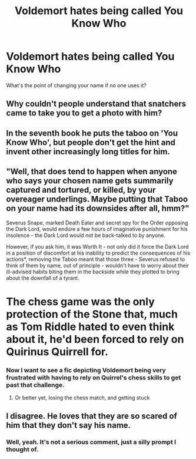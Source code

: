 #+TITLE: Voldemort hates being called You Know Who

* Voldemort hates being called You Know Who
:PROPERTIES:
:Author: Overlap1
:Score: 52
:DateUnix: 1590629657.0
:DateShort: 2020-May-28
:FlairText: Prompt
:END:
What's the point of changing your name if no one uses it?


** Why couldn't people understand that snatchers came to take you to get a photo with him?
:PROPERTIES:
:Author: Impossible-Poetry
:Score: 44
:DateUnix: 1590644355.0
:DateShort: 2020-May-28
:END:


** In the seventh book he puts the taboo on 'You Know Who', but people don't get the hint and invent other increasingly long titles for him.
:PROPERTIES:
:Author: icefire9
:Score: 30
:DateUnix: 1590649719.0
:DateShort: 2020-May-28
:END:


** "Well, that does tend to happen when anyone who says your chosen name gets summarily captured and tortured, or killed, by your overeager underlings. Maybe putting that Taboo on your name had its downsides after all, hmm?"

Severus Snape, marked Death Eater and secret spy for the Order opposing the Dark Lord, would endure a few hours of imaginative punishment for his insolence - the Dark Lord would not be back-talked to by anyone.

However, if you ask him, it was Worth It - not only did it force the Dark Lord in a position of discomfort at his inability to predict the consequences of his actions*, removing the Taboo meant that those three - Severus refused to think of them by name, out of principle - wouldn't have to worry about their ill-advised habits biting them in the backside while they plotted to bring about the downfall of a tyrant.

* The chess game was the only protection of the Stone that, much as Tom Riddle hated to even think about it, he'd been forced to rely on Quirinus Quirrell for.
:PROPERTIES:
:Author: PsiGuy60
:Score: 27
:DateUnix: 1590655539.0
:DateShort: 2020-May-28
:END:

*** Now I want to see a fic depicting Voldemort being very frustrated with having to rely on Quirrel's chess skills to get past that challenge.
:PROPERTIES:
:Author: Fredrik1994
:Score: 11
:DateUnix: 1590671528.0
:DateShort: 2020-May-28
:END:

**** Or better yet, losing the chess match, and getting stuck
:PROPERTIES:
:Author: binary_flame
:Score: 1
:DateUnix: 1590696750.0
:DateShort: 2020-May-29
:END:


** I disagree. He loves that they are so scared of him that they don't say his name.
:PROPERTIES:
:Author: thepotatobitchh
:Score: 2
:DateUnix: 1590659485.0
:DateShort: 2020-May-28
:END:

*** Well, yeah. It's not a serious comment, just a silly prompt I thought of.
:PROPERTIES:
:Author: Overlap1
:Score: 10
:DateUnix: 1590662221.0
:DateShort: 2020-May-28
:END:
